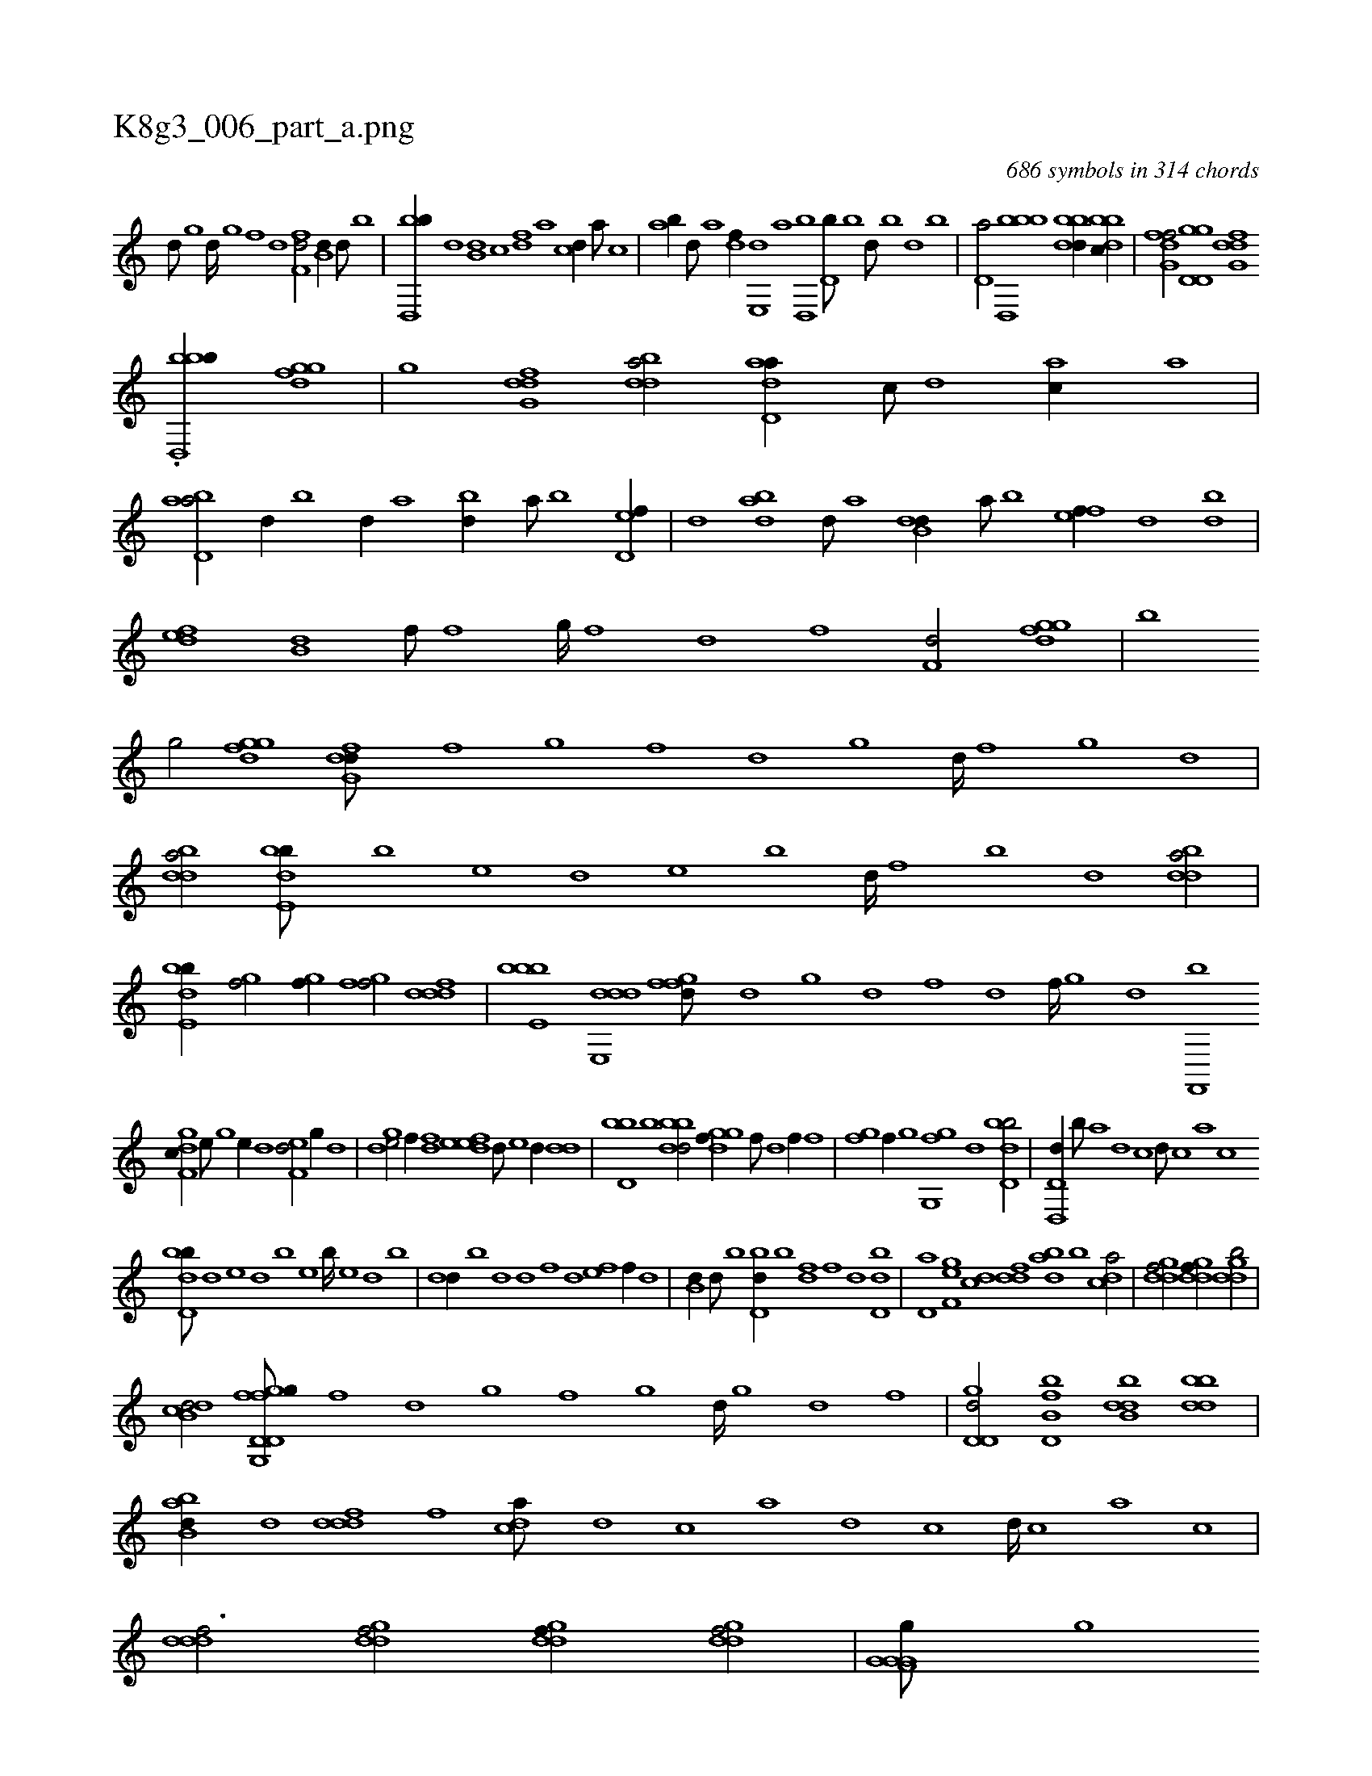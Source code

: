 X:1
%
%%titleleft true
%%tabaddflags 0
%%tabrhstyle grid
%
T:K8g3_006_part_a.png
C:686 symbols in 314 chords
L:1/1
K:italiantab
%
[d///] [,g] [d////] [,g] [,f] [,d] [,f,fd/] [,,b,d//] [,,,d///] [,,b] |\
	[,bd,,b//] [,,,d] [,,b,d] [,,,c] [,,,df] [,,,a] [,,,cd//] [,,,a///] [,,,c] |\
	[,,,ab//] [,,,,d///] [,,,a] [,,,,df//] [,,e,,d] [,,,a] [,,d,,b] [,,d,b///] [,,b] [,,d///] [,,b] [,,,d] [,,b] |\
	[,,d,a/] [bbd,,b] [bbdd//] [dbbc//] |\
	[fg,df/] [gd,d,g] [dfg,d] 
%
.[bbd,,b//] [fggd] |\
	[,,g] [dfg,d] [bdda/] [add,a//] [,c///] [,d] [ac//] [,a] |\
	[abd,a/] [,,d//] [,b] [,d//] [a] [bd//] [a///] [b] [d,ef//] |\
	[,d] [abd] [,d///] [a] [b,dd//] [a///] [b] [,fef//] [,d] [,bd] |\
	[,def] [,b,d] [,,,f///] [,,f] [,,g////] [,,f] [,,d] [,,f] [,,f,d/] [fggd] |\
	[b] 
%
[,,g/] [fggd] [dfg,d///] [f] [g] [f] [d] [,g] [d////] [,f] [,g] [d] |\
	[bdda/] [bde,b///] [,b] [,,e] [,,d] [,,e] [,b] [,d////] [,f] [b] [d] [bdda/] |\
	[bde,b//] [,gihf/] [,gihf//] [,fgh,f/] [,dddf] |\
	[bbe,b] [dde,,d] [,fgfd///] [,d] [,,g] [,d] [,f] [,d] [,f////] [,,g] [,d] [,f,,,b] 
%
[,dgf,c//] [,,e///] [,,g] [,,e//] [,,d] [,,ef,d/] [g//] [,,d] |\
	[gde/] [,,,f//] [fd] [deef] [,d///] [,e] [,d//] [,,dd] |\
	[d,bb] [,b] [bbdd/] [,ggdf//] [,,f///] [,,d] [,,f//] [,,,f] |\
	[,fgh,i/] [,,,f//] [,,,,,g] [,gg,,f] [,,,d] [bd,db/] |\
	[d,,d,d//] [,,,b///] [,,,a] [,,,d] [,,,c] [,,,d///] [,,,c] [,,,a] [,,,c] 
%
[,bdd,b///] [,d] [,e] [,d] [,b] [,,e] [,b////] [,,e] [,,d] [,,b] |\
	[,,dd//] [,b] [,,,d] [,,d] [,,,,f] [,d] [,,ef] [,,,f//] [,,d] |\
	[,,b,d//] [,,,d///] [,,b] [,bd,d//] [,,b] [,,,df] [,,,f] [,,,d] [,bd,d] |\
	[,,d,a] [,,ef,g] [,,,cd] [,,ddf] [,,dab] [,,b] [,,dca/] |\
	[,gddf/] [,gddf//] [,gddb/] |
%
[db,cd/] [ffg,,i] [gd,d,g///] [f] [d] [,g] [,f] [,g] [d////] [,g] [d] [f] |\
	[gd,d,d/] [fb,d,b] [dbb,d] [bbdd] |\
	[abb,d//] [,,,d] [,dddf] [,,,f] [,,dca///] [,d] [,c] [,a] [,d] [,c] [,d////] [,c] [,a] [,c] |\
	[,dddf3/4] [,gddf/] [,gddf//] [,gddf/] |\
	[,ig,hi] [f,g,hi] [g,i,ig///] [,k] [,i] [,g] 
%
[,,b] [,g] [,i////] [,#ya] [g] [d] |\
	.[g,a,ig/] [fb,d,b] [dbb,d] [bbdd] [,fgfd//] [,,,d] [,dddf] [,,,f] [,,dca///] [,d] [,c] [,a] [,d] [,c] [,d///] [,c] [,a] [,c] |\
	[,dddf/] [,,d] [,ddd] [,,,df//] [,,,,d] |\
	[,d,ab/] [,def,d] [,def//] [,,g] [,,ef] [,,d] |\
	[dde,,d///] [f] [g//] [f] [d] 
%
..[,,dhf//] [,f///] [,d] [,h//] [,f] |\
	H.[,hihf] |
% number of items: 686


